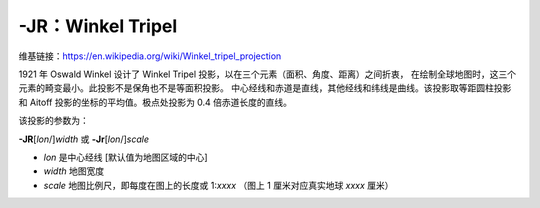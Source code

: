-JR：Winkel Tripel
==================

维基链接：https://en.wikipedia.org/wiki/Winkel_tripel_projection

1921 年 Oswald Winkel 设计了 Winkel Tripel 投影，以在三个元素（面积、角度、距离）之间折衷，
在绘制全球地图时，这三个元素的畸变最小。此投影不是保角也不是等面积投影。
中心经线和赤道是直线，其他经线和纬线是曲线。该投影取等距圆柱投影和 Aitoff
投影的坐标的平均值。极点处投影为 0.4 倍赤道长度的直线。

该投影的参数为：

**-JR**\ [*lon*/]\ *width*
或
**-Jr**\ [*lon*/]\ *scale*

- *lon* 是中心经线 [默认值为地图区域的中心]
- *width* 地图宽度
- *scale* 地图比例尺，即每度在图上的长度或 1:*xxxx* （图上 1 厘米对应真实地球 *xxxx* 厘米）

.. gmtplot::
    :caption: 使用 Winkel Tripel 投影绘制全球地图
    :width: 75%

    gmt coast -Rd -JR12c -Bg -Dc -A10000 -Gburlywood4 -Swheat1 -png GMT_winkel
